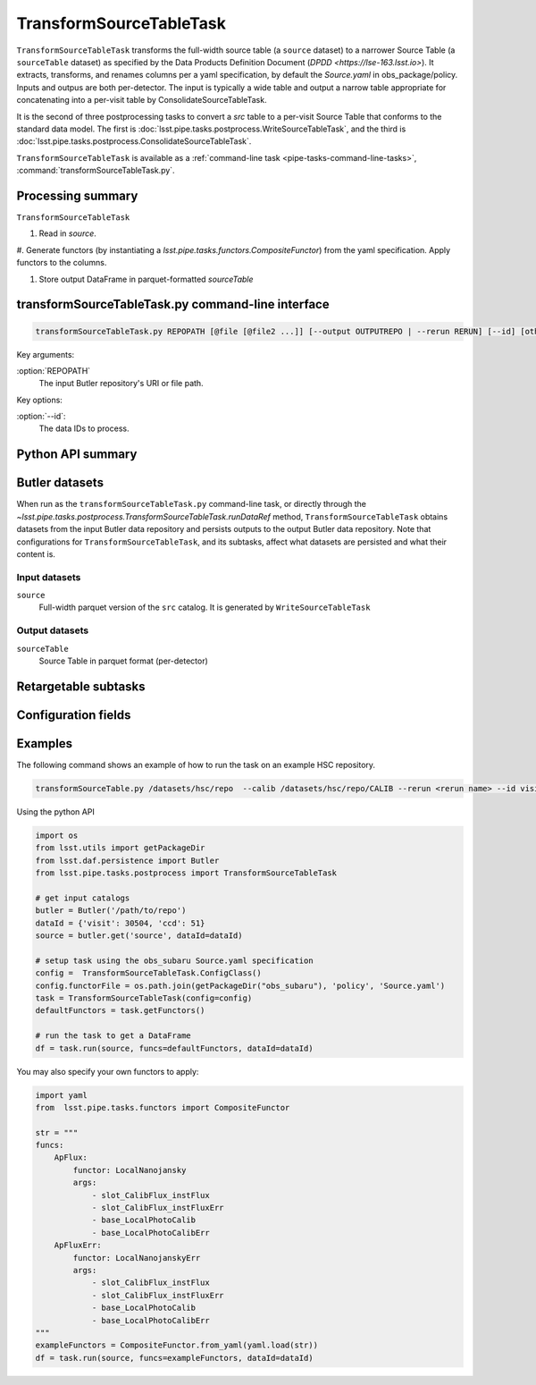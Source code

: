 .. lsst-task-topic:: lsst.pipe.tasks.postprocess.TransformSourceTableTask

########################
TransformSourceTableTask
########################


``TransformSourceTableTask`` transforms the full-width source table
(a ``source`` dataset) to a narrower Source Table (a ``sourceTable`` dataset)
as specified by the Data Products Definition Document (`DPDD <https://lse-163.lsst.io>`).
It extracts, transforms, and renames columns per a yaml specification, by default the
`Source.yaml` in obs_package/policy.   Inputs and outpus are both per-detector.
The input is typically a wide table and output a narrow table appropriate for
concatenating into a per-visit table by ConsolidateSourceTableTask.

It is the second of three postprocessing tasks to convert a `src` table to a
per-visit Source Table that conforms to the standard data model. The first is
:doc:`lsst.pipe.tasks.postprocess.WriteSourceTableTask`, and the third is :doc:`lsst.pipe.tasks.postprocess.ConsolidateSourceTableTask`.

``TransformSourceTableTask`` is available as a
:ref:`command-line task <pipe-tasks-command-line-tasks>`,
:command:`transformSourceTableTask.py`.

.. _lsst.pipe.tasks.postprocess.TransformSourceTableTask-summary:

Processing summary
==================

``TransformSourceTableTask``

#. Read in `source`.

#. Generate functors (by instantiating a `lsst.pipe.tasks.functors.CompositeFunctor`)
from the yaml specification. Apply functors to the columns.

#. Store output DataFrame in parquet-formatted `sourceTable`

.. lsst.pipe.tasks.postprocess.TransformSourceTableTask-cli:

transformSourceTableTask.py command-line interface
==================================================

.. code-block:: text

   transformSourceTableTask.py REPOPATH [@file [@file2 ...]] [--output OUTPUTREPO | --rerun RERUN] [--id] [other options]

Key arguments:

:option:`REPOPATH`
   The input Butler repository's URI or file path.

Key options:

:option:`--id`:
   The data IDs to process.

.. seealso::

   See :ref:`command-line-task-argument-reference` for details and additional options.

.. _lsst.pipe.tasks.postprocess.TransformSourceTableTask-api:

Python API summary
==================

.. lsst-task-api-summary:: lsst.pipe.tasks.postprocess.TransformSourceTableTask

.. _lsst.pipe.tasks.postprocess.TransformSourceTableTask-butler:

Butler datasets
===============

When run as the ``transformSourceTableTask.py`` command-line task, or directly through the `~lsst.pipe.tasks.postprocess.TransformSourceTableTask.runDataRef` method, ``TransformSourceTableTask`` obtains datasets from the input Butler data repository and persists outputs to the output Butler data repository.
Note that configurations for ``TransformSourceTableTask``, and its subtasks, affect what datasets are persisted and what their content is.

.. _lsst.pipe.tasks.postprocess.TransformSourceTableTask-butler-inputs:

Input datasets
--------------

``source``
    Full-width parquet version of the ``src`` catalog.
    It is generated by ``WriteSourceTableTask``

.. _lsst.pipe.tasks.postprocess.TransformSourceTableTask-butler-outputs:

Output datasets
---------------

``sourceTable``
    Source Table in parquet format (per-detector)


.. _lsst.pipe.tasks.postprocess.TransformSourceTableTask-subtasks:

Retargetable subtasks
=====================

.. lsst-task-config-subtasks:: lsst.pipe.tasks.postprocess.TransformSourceTableTask

.. _lsst.pipe.tasks.postprocess.TransformSourceTableTask-configs:

Configuration fields
====================

.. lsst-task-config-fields:: lsst.pipe.tasks.postprocess.TransformSourceTableTask

.. _lsst.pipe.tasks.postprocess.TransformSourceTableTask-examples:

Examples
========

The following command shows an example of how to run the task on an example HSC repository.

.. code-block:: bash

    transformSourceTable.py /datasets/hsc/repo  --calib /datasets/hsc/repo/CALIB --rerun <rerun name> --id visit=30504  ccd=0..8^10..103


Using the python API

.. code-block:: python

    import os
    from lsst.utils import getPackageDir
    from lsst.daf.persistence import Butler
    from lsst.pipe.tasks.postprocess import TransformSourceTableTask

    # get input catalogs
    butler = Butler('/path/to/repo')
    dataId = {'visit': 30504, 'ccd': 51}
    source = butler.get('source', dataId=dataId)

    # setup task using the obs_subaru Source.yaml specification
    config =  TransformSourceTableTask.ConfigClass()
    config.functorFile = os.path.join(getPackageDir("obs_subaru"), 'policy', 'Source.yaml')
    task = TransformSourceTableTask(config=config)
    defaultFunctors = task.getFunctors()

    # run the task to get a DataFrame
    df = task.run(source, funcs=defaultFunctors, dataId=dataId)

You may also specify your own functors to apply:

.. code-block:: python

    import yaml
    from  lsst.pipe.tasks.functors import CompositeFunctor

    str = """
    funcs:
        ApFlux:
            functor: LocalNanojansky
            args:
                - slot_CalibFlux_instFlux
                - slot_CalibFlux_instFluxErr
                - base_LocalPhotoCalib
                - base_LocalPhotoCalibErr
        ApFluxErr:
            functor: LocalNanojanskyErr
            args:
                - slot_CalibFlux_instFlux
                - slot_CalibFlux_instFluxErr
                - base_LocalPhotoCalib
                - base_LocalPhotoCalibErr
    """
    exampleFunctors = CompositeFunctor.from_yaml(yaml.load(str))
    df = task.run(source, funcs=exampleFunctors, dataId=dataId)

.. _lsst.pipe.tasks.postprocess.TransformSourceTableTask-debug:
